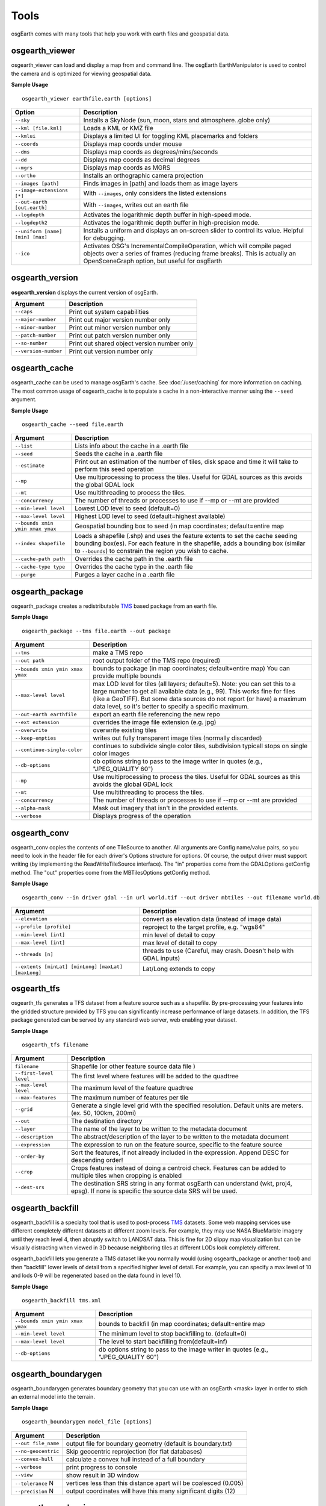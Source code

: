 Tools
=====

osgEarth comes with many tools that help you work with earth files and geospatial data.

osgearth_viewer
---------------
osgearth_viewer can load and display a map from and command line.  The osgEarth EarthManipulator is
used to control the camera and is optimized for viewing geospatial data.

**Sample Usage**
::
    osgearth_viewer earthfile.earth [options]


+----------------------------------+--------------------------------------------------------------------+
| Option                           | Description                                                        |
+==================================+====================================================================+
| ``--sky``                        | Installs a SkyNode (sun, moon, stars and atmosphere..globe only)   |
+----------------------------------+--------------------------------------------------------------------+
| ``--kml [file.kml]``             | Loads a KML or KMZ file                                            |
+----------------------------------+--------------------------------------------------------------------+
| ``--kmlui``                      | Displays a limited UI for toggling KML placemarks and folders      |
+----------------------------------+--------------------------------------------------------------------+
| ``--coords``                     | Displays map coords under mouse                                    |
+----------------------------------+--------------------------------------------------------------------+
| ``--dms``                        | Displays map coords as degrees/mins/seconds                        |
+----------------------------------+--------------------------------------------------------------------+
| ``--dd``                         | Displays map coords as decimal degrees                             |
+----------------------------------+--------------------------------------------------------------------+
| ``--mgrs``                       | Displays map coords as MGRS                                        |
+----------------------------------+--------------------------------------------------------------------+
| ``--ortho``                      | Installs an orthographic camera projection                         |
+----------------------------------+--------------------------------------------------------------------+
| ``--images [path]``              | Finds images in [path] and loads them as image layers              |
+----------------------------------+--------------------------------------------------------------------+
| ``--image-extensions [*]``       | With ``--images``, only considers the listed extensions            |
+----------------------------------+--------------------------------------------------------------------+
| ``--out-earth [out.earth]``      | With ``--images``, writes out an earth file                        |
+----------------------------------+--------------------------------------------------------------------+
| ``--logdepth``                   | Activates the logarithmic depth buffer in high-speed mode.         |
+----------------------------------+--------------------------------------------------------------------+
| ``--logdepth2``                  | Activates the logarithmic depth buffer in high-precision mode.     |
+----------------------------------+--------------------------------------------------------------------+
| ``--uniform [name] [min] [max]`` | Installs a uniform and displays an on-screen slider to control its |
|                                  | value. Helpful for debugging.                                      |
+----------------------------------+--------------------------------------------------------------------+
| ``--ico``                        | Activates OSG's IncrementalCompileOperation, which will compile    |
|                                  | paged objects over a series of frames (reducing frame breaks).     |
|                                  | This is actually an OpenSceneGraph option, but useful for osgEarth |
+----------------------------------+--------------------------------------------------------------------+


osgearth_version
----------------
**osgearth_version** displays the current version of osgEarth.

+----------------------------+--------------------------------------------------------------------+
| Argument                   | Description                                                        |
+============================+====================================================================+
| ``--caps``                 | Print out system capabilities                                      |
+----------------------------+--------------------------------------------------------------------+
| ``--major-number``         | Print out major version number only                                |
+----------------------------+--------------------------------------------------------------------+
| ``--minor-number``         | Print out minor version number only                                |
+----------------------------+--------------------------------------------------------------------+
| ``--patch-number``         | Print out patch version number only                                |
+----------------------------+--------------------------------------------------------------------+
| ``--so-number``            | Print out shared object version number only                        |
+----------------------------+--------------------------------------------------------------------+
| ``--version-number``       | Print out version number only                                      |
+----------------------------+--------------------------------------------------------------------+

osgearth_cache
--------------
osgearth_cache can be used to manage osgEarth's cache.  See :doc:`/user/caching` for more information on caching.
The most common usage of osgearth_cache is to populate a cache in a non-interactive manner using the ``--seed`` argument.

**Sample Usage**
::
    osgearth_cache --seed file.earth

+-------------------------------------+--------------------------------------------------------------------+
| Argument                            | Description                                                        |
+=====================================+====================================================================+
| ``--list``                          | Lists info about the cache in a .earth file                        |
+-------------------------------------+--------------------------------------------------------------------+
| ``--seed``                          | Seeds the cache in a .earth file                                   |
+-------------------------------------+--------------------------------------------------------------------+
| ``--estimate``                      | Print out an estimation of the number of tiles, disk space and     |
|                                     | time it will take to perform this seed operation                   |
+-------------------------------------+--------------------------------------------------------------------+
| ``--mp``                            | Use multiprocessing to process the tiles.  Useful for GDAL         |
|                                     | sources as this avoids the global GDAL lock                        |
+-------------------------------------+--------------------------------------------------------------------+
| ``--mt``                            | Use multithreading to process the tiles.                           |
+-------------------------------------+--------------------------------------------------------------------+
| ``--concurrency``                   | The number of threads or processes to use if --mp or --mt          |
|                                     | are provided                                                       | 
+-------------------------------------+--------------------------------------------------------------------+
| ``--min-level level``               | Lowest LOD level to seed (default=0)                               |
+-------------------------------------+--------------------------------------------------------------------+
| ``--max-level level``               | Highest LOD level to seed (default=highest available)              |
+-------------------------------------+--------------------------------------------------------------------+
| ``--bounds xmin ymin xmax ymax``    | Geospatial bounding box to seed                                    |
|                                     | (in map coordinates; default=entire map                            |
+-------------------------------------+--------------------------------------------------------------------+
| ``--index shapefile``               | Loads a shapefile (.shp) and uses the feature extents to set the   |
|                                     | cache seeding bounding box(es). For each feature in the shapefile, |
|                                     | adds a bounding box (similar to ``--bounds``) to constrain the     |
|                                     | region you wish to cache.                                          |
+-------------------------------------+--------------------------------------------------------------------+
| ``--cache-path path``               | Overrides the cache path in the .earth file                        |
+-------------------------------------+--------------------------------------------------------------------+
| ``--cache-type type``               | Overrides the cache type in the .earth file                        |
+-------------------------------------+--------------------------------------------------------------------+
| ``--purge``                         | Purges a layer cache in a .earth file                              |
+-------------------------------------+--------------------------------------------------------------------+

osgearth_package
----------------
osgearth_package creates a redistributable `TMS`_ based package from an earth file.

**Sample Usage**
::
    osgearth_package --tms file.earth --out package

+------------------------------------+--------------------------------------------------------------------+
| Argument                           | Description                                                        |
+====================================+====================================================================+
| ``--tms``                          | make a TMS repo                                                    |
+------------------------------------+--------------------------------------------------------------------+
| ``--out path``                     | root output folder of the TMS repo (required)                      |
+------------------------------------+--------------------------------------------------------------------+
| ``--bounds xmin ymin xmax ymax``   | bounds to package (in map coordinates; default=entire map)         |
|                                    | You can provide multiple bounds                                    |
+------------------------------------+--------------------------------------------------------------------+
| ``--max-level level``              | max LOD level for tiles (all layers; default=5). Note: you can set |
|                                    | this to a large number to get all available data (e.g., 99). This  |
|                                    | works fine for files (like a GeoTIFF). But some data sources do    |
|                                    | not report (or have) a maximum data level, so it's better to       |
|                                    | specify a specific maximum.                                        |
+------------------------------------+--------------------------------------------------------------------+
| ``--out-earth earthfile``          | export an earth file referencing the new repo                      |
+------------------------------------+--------------------------------------------------------------------+
| ``--ext extension``                | overrides the image file extension (e.g. jpg)                      |
+------------------------------------+--------------------------------------------------------------------+
| ``--overwrite``                    | overwrite existing tiles                                           |
+------------------------------------+--------------------------------------------------------------------+
| ``--keep-empties``                 | writes out fully transparent image tiles (normally discarded)      |
+------------------------------------+--------------------------------------------------------------------+
| ``--continue-single-color``        | continues to subdivide single color tiles,                         |
|                                    | subdivision typicall stops on single color images                  |
+------------------------------------+--------------------------------------------------------------------+
| ``--db-options``                   | db options string to pass to the image writer                      |
|                                    | in quotes (e.g., "JPEG_QUALITY 60")                                |
+------------------------------------+--------------------------------------------------------------------+
| ``--mp``                           | Use multiprocessing to process the tiles.  Useful for GDAL         |
|                                    | sources as this avoids the global GDAL lock                        |
+------------------------------------+--------------------------------------------------------------------+
| ``--mt``                           | Use multithreading to process the tiles.                           |
+------------------------------------+--------------------------------------------------------------------+
| ``--concurrency``                  | The number of threads or processes to use if --mp or --mt          |
|                                    | are provided                                                       | 
+------------------------------------+--------------------------------------------------------------------+
| ``--alpha-mask``                   | Mask out imagery that isn't in the provided extents.               |
+------------------------------------+--------------------------------------------------------------------+
| ``--verbose``                      | Displays progress of the operation                                 |
+------------------------------------+--------------------------------------------------------------------+

osgearth_conv
----------------
osgearth_conv copies the contents of one TileSource to another. All arguments are Config name/value pairs,
so you need to look in the header file for each driver's Options structure for options. Of course, the output
driver must support writing (by implementing the ReadWriteTileSource interface). The "in" properties come
from the GDALOptions getConfig method. The "out" properties come from the MBTilesOptions getConfig method.

**Sample Usage**
::
    osgearth_conv --in driver gdal --in url world.tif --out driver mbtiles --out filename world.db

+------------------------------------+--------------------------------------------------------------------+
| Argument                           | Description                                                        |
+====================================+====================================================================+
| ``--elevation``                    | convert as elevation data (instead of image data)                  |
+------------------------------------+--------------------------------------------------------------------+
| ``--profile [profile]``            | reproject to the target profile, e.g. "wgs84"                      |
+------------------------------------+--------------------------------------------------------------------+
| ``--min-level [int]``              | min level of detail to copy                                        |
+------------------------------------+--------------------------------------------------------------------+
| ``--max-level [int]``              | max level of detail to copy                                        |
+------------------------------------+--------------------------------------------------------------------+
| ``--threads [n]``                  | threads to use (Careful, may crash. Doesn't help with GDAL inputs) |
+------------------------------------+--------------------------------------------------------------------+
| ``--extents [minLat] [minLong]``   | Lat/Long extends to copy                                           |
| ``[maxLat] [maxLong]``             |                                                                    |
+------------------------------------+--------------------------------------------------------------------+

osgearth_tfs
------------
osgearth_tfs generates a TFS dataset from a feature source such as a shapefile.  By pre-processing your features
into the gridded structure provided by TFS you can significantly increase performance of large datasets.
In addition, the TFS package generated can be served by any standard web server, web enabling your dataset.

**Sample Usage**
::
    osgearth_tfs filename

+----------------------------------+--------------------------------------------------------------------+
| Argument                         | Description                                                        |
+==================================+====================================================================+
| ``filename``                     | Shapefile (or other feature source data file )                     |
+----------------------------------+--------------------------------------------------------------------+
| ``--first-level level``          | The first level where features will be added to the quadtree       |
+----------------------------------+--------------------------------------------------------------------+
| ``--max-level level``            | The maximum level of the feature quadtree                          | 
+----------------------------------+--------------------------------------------------------------------+
| ``--max-features``               | The maximum number of features per tile                            |
+----------------------------------+--------------------------------------------------------------------+
| ``--grid``                       | Generate a single level grid with the specified resolution.        |
|                                  | Default units are meters. (ex. 50, 100km, 200mi)                   |
+----------------------------------+--------------------------------------------------------------------+
| ``--out``                        | The destination directory                                          |
+----------------------------------+--------------------------------------------------------------------+
| ``--layer``                      | The name of the layer to be written to the metadata document       |
+----------------------------------+--------------------------------------------------------------------+
| ``--description``                | The abstract/description of the layer to be written                |
|                                  | to the metadata document                                           |
+----------------------------------+--------------------------------------------------------------------+
| ``--expression``                 | The expression to run on the feature source,                       |
|                                  | specific to the feature source                                     |
+----------------------------------+--------------------------------------------------------------------+
| ``--order-by``                   | Sort the features, if not already included in the expression.      |
|                                  | Append DESC for descending order!                                  |
+----------------------------------+--------------------------------------------------------------------+
| ``--crop``                       | Crops features instead of doing a centroid check.                  |
|                                  | Features can be added to multiple tiles when cropping is enabled   |
+----------------------------------+--------------------------------------------------------------------+
| ``--dest-srs``                   | The destination SRS string in any format osgEarth can              |
|                                  | understand (wkt, proj4, epsg).                                     |
|                                  | If none is specific the source data SRS will be used.              |
+----------------------------------+--------------------------------------------------------------------+

osgearth_backfill
-----------------
osgearth_backfill is a specialty tool that is used to post-process `TMS`_ datasets.  Some web mapping services use different completely different datasets 
at different zoom levels.  For example, they may use NASA BlueMarble imagery until they reach level 4, then abruptly switch to LANDSAT data.  This is fine for
2D slippy map visualization but can be visually distracting when viewed in 3D because neighboring tiles at different LODs look completely different.

osgearth_backfill lets you generate a TMS dataset like you normally would (using osgearth_package or another tool) and then "backfill" lower levels of detail from
a specified higher level of detail.  For example, you can specify a max level of 10 and lods 0-9 will be regenerated based on the data found in level 10.

**Sample Usage**
::
    osgearth_backfill tms.xml

+----------------------------------+--------------------------------------------------------------------+
| Argument                         | Description                                                        |
+==================================+====================================================================+
| ``--bounds xmin ymin xmax ymax`` | bounds to backfill (in map coordinates; default=entire map         |
+----------------------------------+--------------------------------------------------------------------+
| ``--min-level level``            | The minimum level to stop backfilling to. (default=0)              |
+----------------------------------+--------------------------------------------------------------------+
| ``--max-level level``            | The level to start backfilling from(default=inf)                   |
+----------------------------------+--------------------------------------------------------------------+
| ``--db-options``                 | db options string to pass to the                                   |
|                                  | image writer in quotes (e.g., "JPEG_QUALITY 60")                   |
+----------------------------------+--------------------------------------------------------------------+


osgearth_boundarygen
--------------------
osgearth_boundarygen generates boundary geometry that you can use with an osgEarth <mask> layer in order to 
stich an external model into the terrain.

**Sample Usage**
::
    osgearth_boundarygen model_file [options]

+----------------------------------+--------------------------------------------------------------------+
| Argument                         | Description                                                        |
+==================================+====================================================================+
| ``--out file_name``              | output file for boundary geometry (default is boundary.txt)        |
+----------------------------------+--------------------------------------------------------------------+
| ``--no-geocentric``              | Skip geocentric reprojection (for flat databases)                  |
+----------------------------------+--------------------------------------------------------------------+
| ``--convex-hull``                | calculate a convex hull instead of a full boundary                 |
+----------------------------------+--------------------------------------------------------------------+
| ``--verbose``                    | print progress to console                                          |
+----------------------------------+--------------------------------------------------------------------+
| ``--view``                       | show result in 3D window                                           |
+----------------------------------+--------------------------------------------------------------------+
| ``--tolerance`` N                | vertices less than this distance apart will be coalesced (0.005)   |
+----------------------------------+--------------------------------------------------------------------+
| ``--precision`` N                | output coordinates will have this many significant digits (12)     |
+----------------------------------+--------------------------------------------------------------------+



osgearth_overlayviewer
----------------------
**osgearth_overlayviewer** is a utility for debugging the overlay decorator capability in osgEarth.  It shows two windows, one with the normal
view of the map and another that shows the bounding frustums that are used for the overlay computations.

.. _TMS: http://en.wikipedia.org/wiki/Tile_Map_Service

